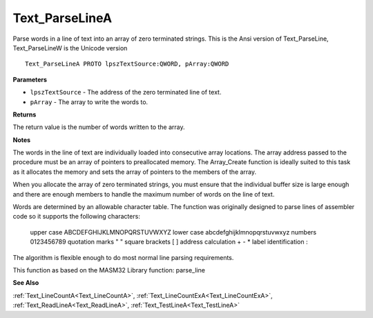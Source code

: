 .. _Text_ParseLineA:

===============
Text_ParseLineA
===============

Parse words in a line of text into an array of zero terminated strings. This is the Ansi version of Text_ParseLine, Text_ParseLineW is the Unicode version

::

   Text_ParseLineA PROTO lpszTextSource:QWORD, pArray:QWORD


**Parameters**

* ``lpszTextSource`` - The address of the zero terminated line of text.

* ``pArray`` - The array to write the words to.


**Returns**

The return value is the number of words written to the array.


**Notes**

The words in the line of text are individually loaded into consecutive array locations. The array address passed to the procedure must be an array of pointers to preallocated memory. The Array_Create function is ideally suited to this task as it allocates the memory and sets the array of pointers to the members of the array.

When you allocate the array of zero terminated strings, you must ensure that the individual buffer size is large enough and there are enough members to handle the maximum number of words on the line of text.

Words are determined by an allowable character table. The function was originally designed to parse lines of assembler code so it supports the following characters:

   upper case            ABCDEFGHIJKLMNOPQRSTUVWXYZ    lower case            abcdefghijklmnopqrstuvwxyz    numbers               0123456789    quotation marks       " "    square brackets       [ ]    address calculation   + - *    label identification  :

The algorithm is flexible enough to do most normal line parsing requirements.

This function as based on the MASM32 Library function: parse_line

**See Also**

:ref:`Text_LineCountA<Text_LineCountA>`, :ref:`Text_LineCountExA<Text_LineCountExA>`, :ref:`Text_ReadLineA<Text_ReadLineA>`, :ref:`Text_TestLineA<Text_TestLineA>`
